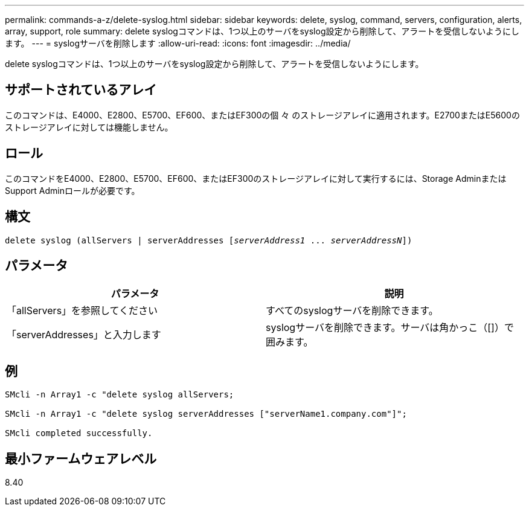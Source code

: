 ---
permalink: commands-a-z/delete-syslog.html 
sidebar: sidebar 
keywords: delete, syslog, command, servers, configuration, alerts, array, support, role 
summary: delete syslogコマンドは、1つ以上のサーバをsyslog設定から削除して、アラートを受信しないようにします。 
---
= syslogサーバを削除します
:allow-uri-read: 
:icons: font
:imagesdir: ../media/


[role="lead"]
delete syslogコマンドは、1つ以上のサーバをsyslog設定から削除して、アラートを受信しないようにします。



== サポートされているアレイ

このコマンドは、E4000、E2800、E5700、EF600、またはEF300の個 々 のストレージアレイに適用されます。E2700またはE5600のストレージアレイに対しては機能しません。



== ロール

このコマンドをE4000、E2800、E5700、EF600、またはEF300のストレージアレイに対して実行するには、Storage AdminまたはSupport Adminロールが必要です。



== 構文

[source, cli, subs="+macros"]
----
delete syslog (allServers | serverAddresses pass:quotes[[_serverAddress1_ ... _serverAddressN_]])
----


== パラメータ

[cols="2*"]
|===
| パラメータ | 説明 


 a| 
「allServers」を参照してください
 a| 
すべてのsyslogサーバを削除できます。



 a| 
「serverAddresses」と入力します
 a| 
syslogサーバを削除できます。サーバは角かっこ（[]）で囲みます。

|===


== 例

[listing]
----

SMcli -n Array1 -c "delete syslog allServers;

SMcli -n Array1 -c "delete syslog serverAddresses ["serverName1.company.com"]";

SMcli completed successfully.
----


== 最小ファームウェアレベル

8.40
